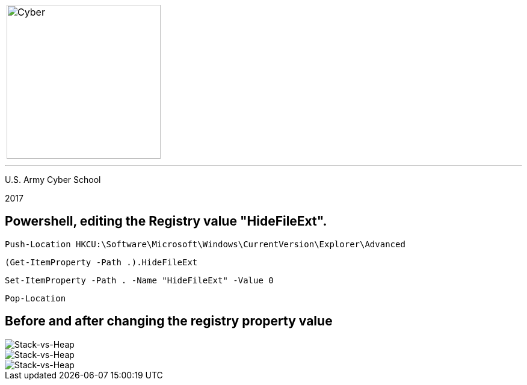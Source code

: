 [.noborder,cols="2,5"]

:stylesheet: test0000.css

|===

a|image::https://git.cybbh.space/CCTC/advance-sheets/raw/master/resources/images/cyber_logo.jpg[Cyber,width=256,float="left"]

a|= Editing the Registry

|===

'''

U.S. Army Cyber School

2017


== Powershell, editing the Registry value "HideFileExt".

`Push-Location HKCU:\Software\Microsoft\Windows\CurrentVersion\Explorer\Advanced`

`(Get-ItemProperty -Path .).HideFileExt`

`Set-ItemProperty -Path . -Name "HideFileExt" -Value 0` 

`Pop-Location`


== Before and after changing the registry property value


image::registry_before.jpg[Stack-vs-Heap]


image::registry_key.jpg[Stack-vs-Heap]


image::registry_after.jpg[Stack-vs-Heap]
